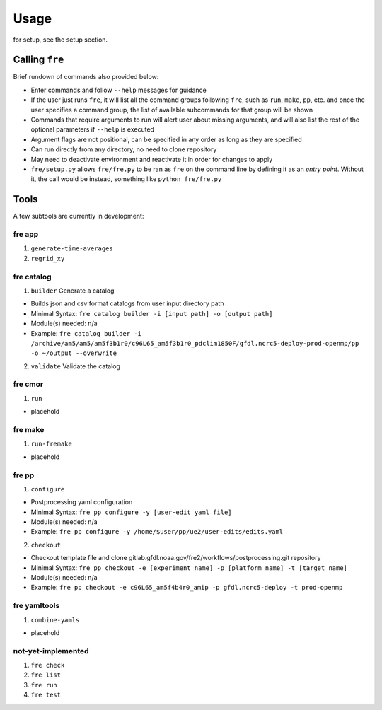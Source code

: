 =====
Usage
=====

for setup, see the setup section.


Calling ``fre``
===============

Brief rundown of commands also provided below:

* Enter commands and follow ``--help`` messages for guidance 
* If the user just runs ``fre``, it will list all the command groups following ``fre``, such as
  ``run``, ``make``, ``pp``, etc. and once the user specifies a command group, the list of available
  subcommands for that group will be shown
* Commands that require arguments to run will alert user about missing arguments, and will also list
  the rest of the optional parameters if ``--help`` is executed
* Argument flags are not positional, can be specified in any order as long as they are specified
* Can run directly from any directory, no need to clone repository
* May need to deactivate environment and reactivate it in order for changes to apply
* ``fre/setup.py`` allows ``fre/fre.py`` to be ran as ``fre`` on the command line by defining it as an
  *entry point*. Without it, the call would be instead, something like ``python fre/fre.py``


Tools
=====

A few subtools are currently in development:


fre app
-------

1. ``generate-time-averages``
2. ``regrid_xy``

   
fre catalog
-----------

1. ``builder`` Generate a catalog

* Builds json and csv format catalogs from user input directory path
* Minimal Syntax: ``fre catalog builder -i [input path] -o [output path]``
* Module(s) needed: n/a
* Example: ``fre catalog builder -i /archive/am5/am5/am5f3b1r0/c96L65_am5f3b1r0_pdclim1850F/gfdl.ncrc5-deploy-prod-openmp/pp -o ~/output --overwrite``

2. ``validate`` Validate the catalog


fre cmor
--------

1. ``run``

* placehold

  
fre make
--------

1. ``run-fremake``

* placehold

  
fre pp
------

1. ``configure`` 

* Postprocessing yaml configuration
* Minimal Syntax: ``fre pp configure -y [user-edit yaml file]``
* Module(s) needed: n/a
* Example: ``fre pp configure -y /home/$user/pp/ue2/user-edits/edits.yaml``

2. ``checkout``

* Checkout template file and clone gitlab.gfdl.noaa.gov/fre2/workflows/postprocessing.git repository
* Minimal Syntax: ``fre pp checkout -e [experiment name] -p [platform name] -t [target name]``
* Module(s) needed: n/a
* Example: ``fre pp checkout -e c96L65_am5f4b4r0_amip -p gfdl.ncrc5-deploy -t prod-openmp``


fre yamltools
-------------

1. ``combine-yamls``

* placehold


not-yet-implemented
-------------------

#. ``fre check``
#. ``fre list``
#. ``fre run``
#. ``fre test``


